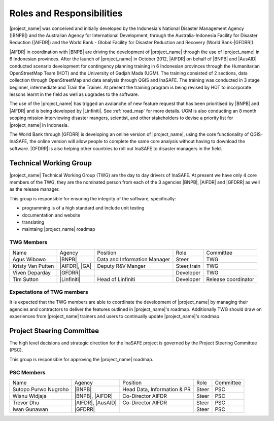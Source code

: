.. _roles-and-responsibilities:

Roles and Responsibilities
==========================
|project_name| was conceived and initially developed by the Indonesia's
National Disaster Management Agency (|BNPB|) and the Australian Agency for
International Development, through the Australia-Indonesia Facility for
Disaster Reduction (|AIFDR|) and the World Bank - Global Facility for
Disaster Reduction and Recovery (World Bank-|GFDRR|).

|AIFDR| in coordination with |BNPB| are driving the development of
|project_name| through the use of |project_name| in 6 Indonesian provinces.
After the launch of |project_name| in October 2012, |AIFDR| on behalf of
|BNPB| and |AusAID| conducted scenario development for contingency planning
training in 6 Indonesian provinces through the Humanitarian OpenStreetMap
Team (HOT) and the University of Gadjah Mada (UGM). The training consisted of
2 sections, data collection through OpenStreetMap and data analysis through
QGIS and InaSAFE.
The training was conducted in 3 stage beginner, intermediate and Train the
Trainer.
At present the training program is being revised by HOT to incorporate
lessons learnt in the field as well as upgrades to the software.

The use of the |project_name| has trigged an avalanche of new feature
request that has been prioritised by |BNPB| and |AIFDR| and is being
developed by |Linfiniti|.
See :ref:`road_map` for more details.  UGM is also conducting an 8 month
scoping mission interviewing disaster mangers, scientist, and other stakeholders
to devise a priority list for |project_name| in Indonesia.

The World Bank through |GFDRR| is developing an online version of
|project_name|, using the core functionality of QGIS-InaSAFE,
the online version will allow people to complete the same core analysis
without having to download the software.
|GFDRR| is also helping other countries to roll out InaSAFE to disaster
managers in the field.


Technical Working Group
-----------------------

|project_name| Technical Working Group (TWG) are the day to day drivers of InaSAFE. At
present we have only 4 core members of the TWG, they are the nominated person from each
of the 3 agencies |BNPB|, |AIFDR| and |GFDRR| as well as the release manager.

This group is responsible for ensuring the integrity of the software, specifically:

* programming is of a high standard and include unit testing
* documentation and website
* translating
* maintaing |project_name| roadmap

TWG Members
...........

=================== ============= ============================ =========== ===================
Name                Agency        Position                     Role        Committee
------------------- ------------- ---------------------------- ----------- -------------------
Agus Wibowo         |BNPB|        Data and Information Manager Steer       TWG
Kristy Van Putten   |AIFDR|, |GA| Deputy R&V Manger            Steer,train TWG
Viven Deparday      |GFDRR|                                    Developer   TWG
Tim Sutton          |Linfiniti|   Head of Linfiniti            Developer   Release coordinator
=================== ============= ============================ =========== ===================


Expectations of TWG members
............................

It is expected that the TWG members are able to coordinate the development of
|project_name| by managing their agencies and contractors to deliver the features
outlined in |project_name|'s roadmap.  Additionally TWG should draw on experiences from
|project_name| trainers and users to continually update |project_name|'s roadmap.


Project Steering Committee
--------------------------

The high level decisions and strategic direction for the InaSAFE project is governed
by the Project Steering Committee (PSC).

This group is responsible for approving the |project_name| roadmap.

PSC Members
...........

==================== ================= =========================== ================ ============
Name                 Agency            Position                    Role             Committee
-------------------- ----------------- --------------------------- ---------------- ------------
Sutopo Purwo Nugroho |BNPB|            Head Data, Information & PR Steer            PSC
Wisnu Widjaja        |BNPB|, |AIFDR|   Co-Director AIFDR           Steer            PSC
Trevor Dhu           |AIFDR|, |AusAID| Co-Director AIFDR           Steer            PSC
Iwan Gunawan         |GFDRR|                                       Steer            PSC
==================== ================= =========================== ================ ============



